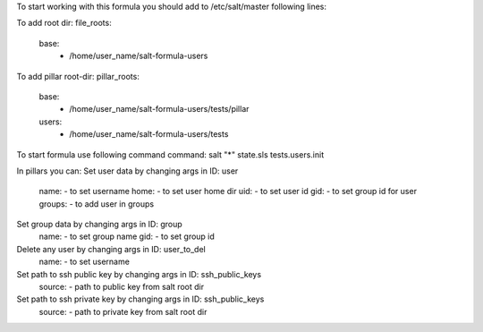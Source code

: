 To start working with this formula you should add to /etc/salt/master following lines:

To add root dir:
file_roots:
  base:
     - /home/user_name/salt-formula-users

To add pillar root-dir: 
pillar_roots:
 base:
  - /home/user_name/salt-formula-users/tests/pillar
 users:
  - /home/user_name/salt-formula-users/tests

To start formula use following command command:
salt "*" state.sls tests.users.init

In pillars you can: 
Set user data by changing args in ID: user
	name: - to set username 
	home: - to set user home dir
	uid: - to set user id
	gid: - to set group id for user
	groups: - to add user in groups

Set group data by changing args in ID: group
	name: - to set group name
	gid: - to set group id

Delete any user by changing args in ID: user_to_del
	name: - to set username

Set path to ssh public key by changing args in ID: ssh_public_keys
	source: - path to public key from salt root dir

Set path to ssh private key by changing args in ID: ssh_public_keys
        source: - path to private key from salt root dir

